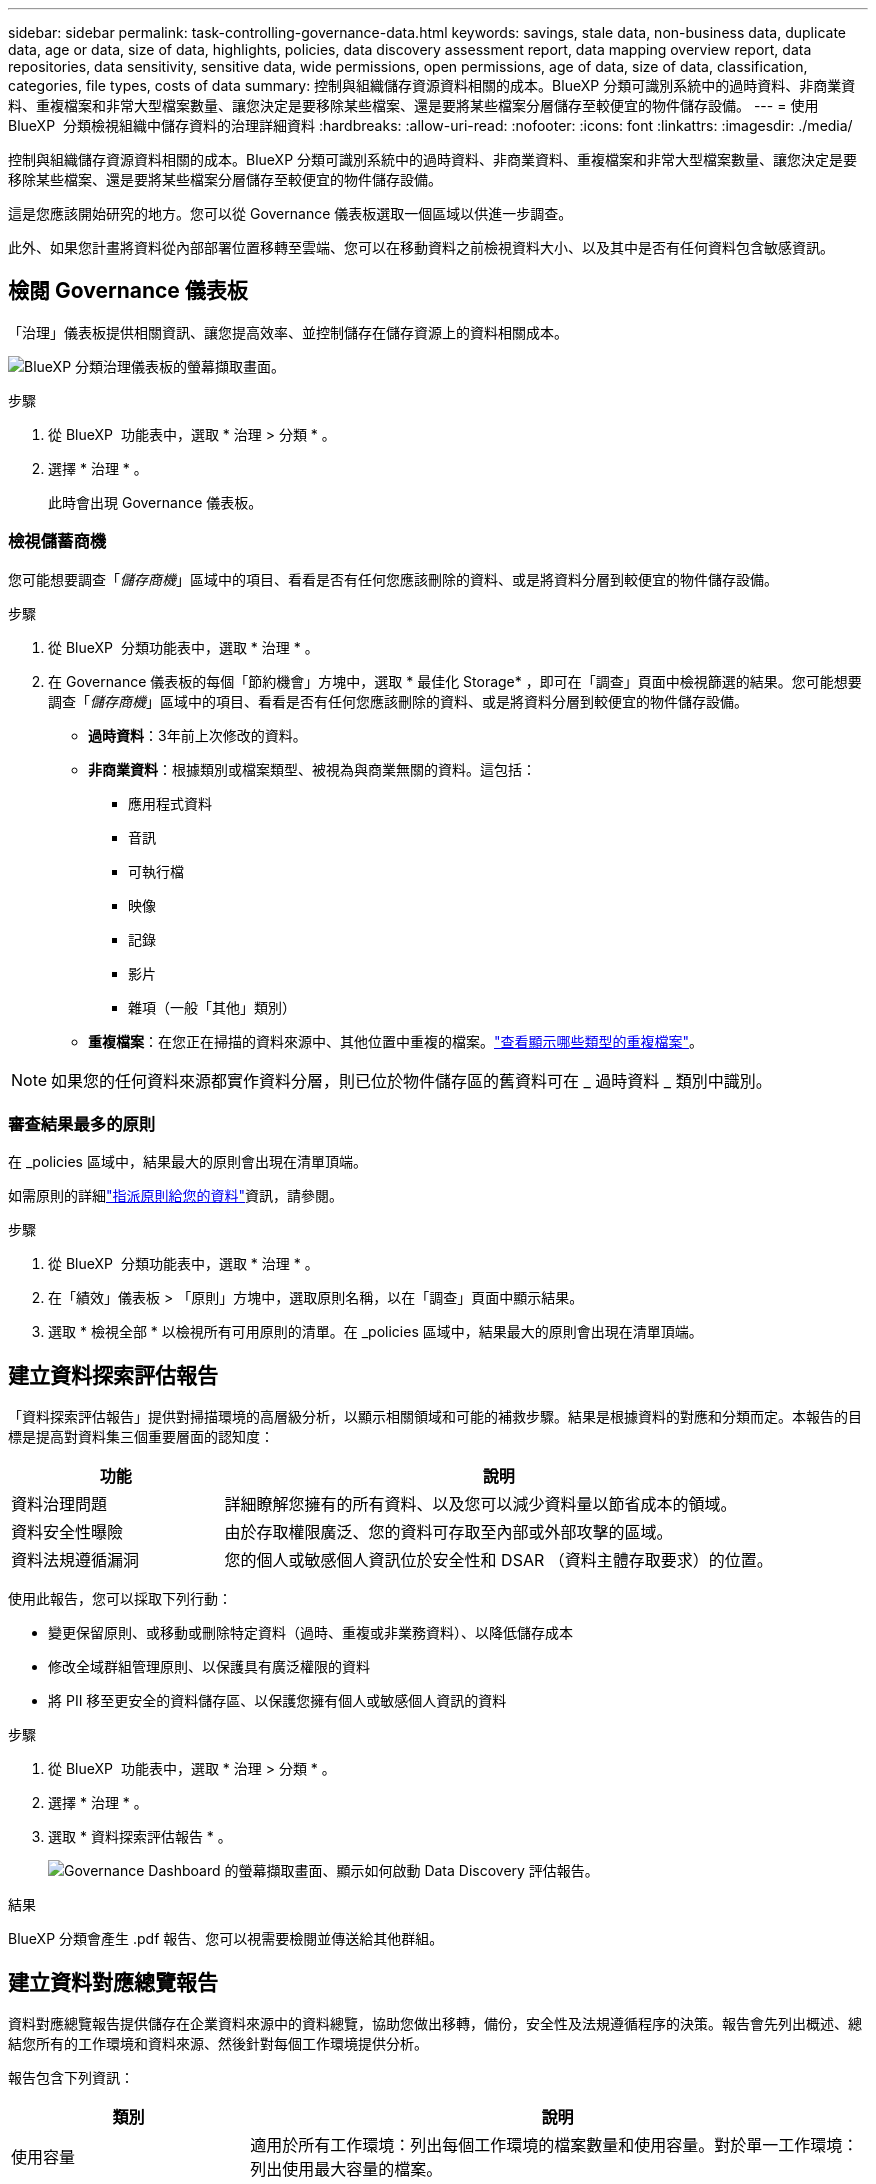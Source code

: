 ---
sidebar: sidebar 
permalink: task-controlling-governance-data.html 
keywords: savings, stale data, non-business data, duplicate data, age or data, size of data, highlights, policies, data discovery assessment report, data mapping overview report, data repositories, data sensitivity, sensitive data, wide permissions, open permissions, age of data, size of data, classification, categories, file types, costs of data 
summary: 控制與組織儲存資源資料相關的成本。BlueXP 分類可識別系統中的過時資料、非商業資料、重複檔案和非常大型檔案數量、讓您決定是要移除某些檔案、還是要將某些檔案分層儲存至較便宜的物件儲存設備。 
---
= 使用 BlueXP  分類檢視組織中儲存資料的治理詳細資料
:hardbreaks:
:allow-uri-read: 
:nofooter: 
:icons: font
:linkattrs: 
:imagesdir: ./media/


[role="lead"]
控制與組織儲存資源資料相關的成本。BlueXP 分類可識別系統中的過時資料、非商業資料、重複檔案和非常大型檔案數量、讓您決定是要移除某些檔案、還是要將某些檔案分層儲存至較便宜的物件儲存設備。

這是您應該開始研究的地方。您可以從 Governance 儀表板選取一個區域以供進一步調查。

此外、如果您計畫將資料從內部部署位置移轉至雲端、您可以在移動資料之前檢視資料大小、以及其中是否有任何資料包含敏感資訊。



== 檢閱 Governance 儀表板

「治理」儀表板提供相關資訊、讓您提高效率、並控制儲存在儲存資源上的資料相關成本。

image:screenshot_compliance_governance_dashboard.png["BlueXP 分類治理儀表板的螢幕擷取畫面。"]

.步驟
. 從 BlueXP  功能表中，選取 * 治理 > 分類 * 。
. 選擇 * 治理 * 。
+
此時會出現 Governance 儀表板。





=== 檢視儲蓄商機

您可能想要調查「_儲存商機_」區域中的項目、看看是否有任何您應該刪除的資料、或是將資料分層到較便宜的物件儲存設備。

.步驟
. 從 BlueXP  分類功能表中，選取 * 治理 * 。
. 在 Governance 儀表板的每個「節約機會」方塊中，選取 * 最佳化 Storage* ，即可在「調查」頁面中檢視篩選的結果。您可能想要調查「_儲存商機_」區域中的項目、看看是否有任何您應該刪除的資料、或是將資料分層到較便宜的物件儲存設備。
+
** *過時資料*：3年前上次修改的資料。
** *非商業資料*：根據類別或檔案類型、被視為與商業無關的資料。這包括：
+
*** 應用程式資料
*** 音訊
*** 可執行檔
*** 映像
*** 記錄
*** 影片
*** 雜項（一般「其他」類別）


** *重複檔案*：在您正在掃描的資料來源中、其他位置中重複的檔案。link:task-investigate-data.html["查看顯示哪些類型的重複檔案"]。





NOTE: 如果您的任何資料來源都實作資料分層，則已位於物件儲存區的舊資料可在 _ 過時資料 _ 類別中識別。



=== 審查結果最多的原則

在 _policies 區域中，結果最大的原則會出現在清單頂端。

如需原則的詳細link:task-using-policies.html["指派原則給您的資料"]資訊，請參閱。

.步驟
. 從 BlueXP  分類功能表中，選取 * 治理 * 。
. 在「績效」儀表板 > 「原則」方塊中，選取原則名稱，以在「調查」頁面中顯示結果。
. 選取 * 檢視全部 * 以檢視所有可用原則的清單。在 _policies 區域中，結果最大的原則會出現在清單頂端。




== 建立資料探索評估報告

「資料探索評估報告」提供對掃描環境的高層級分析，以顯示相關領域和可能的補救步驟。結果是根據資料的對應和分類而定。本報告的目標是提高對資料集三個重要層面的認知度：

[cols="25,65"]
|===
| 功能 | 說明 


| 資料治理問題 | 詳細瞭解您擁有的所有資料、以及您可以減少資料量以節省成本的領域。 


| 資料安全性曝險 | 由於存取權限廣泛、您的資料可存取至內部或外部攻擊的區域。 


| 資料法規遵循漏洞 | 您的個人或敏感個人資訊位於安全性和 DSAR （資料主體存取要求）的位置。 
|===
使用此報告，您可以採取下列行動：

* 變更保留原則、或移動或刪除特定資料（過時、重複或非業務資料）、以降低儲存成本
* 修改全域群組管理原則、以保護具有廣泛權限的資料
* 將 PII 移至更安全的資料儲存區、以保護您擁有個人或敏感個人資訊的資料


.步驟
. 從 BlueXP  功能表中，選取 * 治理 > 分類 * 。
. 選擇 * 治理 * 。
. 選取 * 資料探索評估報告 * 。
+
image:screenshot-compliance-report-buttons.png["Governance Dashboard 的螢幕擷取畫面、顯示如何啟動 Data Discovery 評估報告。"]



.結果
BlueXP 分類會產生 .pdf 報告、您可以視需要檢閱並傳送給其他群組。



== 建立資料對應總覽報告

資料對應總覽報告提供儲存在企業資料來源中的資料總覽，協助您做出移轉，備份，安全性及法規遵循程序的決策。報告會先列出概述、總結您所有的工作環境和資料來源、然後針對每個工作環境提供分析。

報告包含下列資訊：

[cols="25,65"]
|===
| 類別 | 說明 


| 使用容量 | 適用於所有工作環境：列出每個工作環境的檔案數量和使用容量。對於單一工作環境：列出使用最大容量的檔案。 


| 資料存留期 | 提供三個圖表、說明檔案建立、上次修改或上次存取的時間。根據特定日期範圍列出檔案數量及其使用容量。 


| 資料大小 | 列出工作環境中特定大小範圍內的檔案數量。 


| 檔案類型 | 列出儲存在工作環境中的每種檔案類型的檔案總數和使用容量。 
|===
.步驟
. 從 BlueXP  功能表中，選取 * 治理 > 分類 * 。
. 選擇 * 治理 * 。
. 選取 * 完整資料對應總覽報告 * 。
+
image:screenshot-compliance-report-buttons.png["「管理儀表板」的快照、顯示如何啟動資料對應報告。"]

. 要自定義顯示在報告第一頁上的公司名稱，請從 BlueXP  分類頁的右上角選擇image:screenshot_gallery_options.gif["「更多」按鈕"]。然後選擇 * 變更公司名稱 * 。下次產生報告時，報告會包含新名稱。


.結果
BlueXP 分類會產生 .pdf 報告、您可以視需要檢閱並傳送給其他群組。

如果報告大於 1 MB 、 .pdf 檔案會保留在 BlueXP 分類執行個體上、您會看到關於確切位置的快顯訊息。當 BlueXP 分類安裝在內部部署的 Linux 機器上、或部署在雲端的 Linux 機器上時、您可以直接瀏覽至 .pdf 檔案。當 BlueXP 分類部署在雲端時、您需要 SSH 至 BlueXP 分類執行個體、才能下載 .pdf 檔案。



=== 檢閱依資料敏感度列出的最上層資料儲存庫

Data Mapping Overview （資料對應概述）報告的 _Top Data Repositories by Sensitivity Level_ （依敏感度層級區分的最上層資料儲存庫）區域列出了包含最敏感項目的前四個資料儲存庫（工作環境和資料來源）。每個工作環境的長條圖分為：

* 非敏感資料
* 個人資料
* 敏感的個人資料


.步驟
. 若要查看每個類別的項目總數，請將游標放在列的每個區段上。
. 若要篩選將出現在「調查」頁面的結果，請選取每個區域 IB 列，然後進一步調查。




=== 檢閱機密資料及廣泛權限

「資料對應概觀」報告的「 _ 敏感資料和整體權限 _ 」區域會顯示包含敏感資料且具有廣泛權限的檔案百分比。此圖表顯示下列權限類型：

* 從最嚴格的權限到最嚴格的水平 axix 限制。
* 從最不敏感的資料到垂直軸上最敏感的資料。


.步驟
. 若要查看每個類別中的檔案總數，請將游標放在每個方塊上。
. 若要篩選將出現在「調查」頁面的結果，請選取一個方塊，然後進一步調查。




=== 檢閱依開啟權限類型列出的資料

「資料對應概觀」報告的「 _ 開放權限 _ 」區域會顯示所有掃描檔案的每種權限類型百分比。此圖表顯示下列權限類型：

* 無開放權限
* 開放給組織使用
* 開放給大眾使用
* 不明存取


.步驟
. 若要查看每個類別中的檔案總數，請將游標放在每個方塊上。
. 若要篩選將出現在「調查」頁面的結果，請選取一個方塊，然後進一步調查。




=== 檢閱資料的年齡和大小

您可能想要調查「資料對應概述」報告 _ 年齡 _ 和 _ 大小 _ 圖表中的項目，以查看是否有任何您應該刪除的資料，或是將資料分層儲存至較便宜的物件儲存設備。

.步驟
. 在資料存留期圖表中，若要查看資料存留期的詳細資料，請將游標放在圖表中的某個點上。
. 若要依年齡或大小範圍篩選，請選取該年齡或大小。
+
** *資料圖表的存留期*：根據資料建立時間、上次存取時間或上次修改時間來分類資料。
** *資料圖表大小*：根據大小來分類資料。





NOTE: 如果您的任何資料來源都實作資料分層，則物件儲存區中已存在的舊資料可能會在 _ 資料存留期 _ 圖表中加以識別。



=== 檢閱資料中識別最多的資料分類

「資料對應總覽」報告的「 _Classification_ 」區域提供最常識別的清單link:task-controlling-private-data.html["類別"]，以及link:task-controlling-private-data.html["檔案類型"]掃描的資料。

類別可顯示您擁有的資訊類型、協助您瞭解資料的現況。例如、「恢復」或「員工合約」等類別可能包含敏感資料。調查結果時、您可能會發現員工合約儲存在不安全的位置。然後您就可以修正該問題。

如需詳細資訊、請參閱 link:task-controlling-private-data.html["依類別檢視檔案"] 。

.步驟
. 在BlueXP功能表中、按一下*管理>分類*。
. 按一下 * 治理 * 、然後按一下 * 資料探索評估報告 * 按鈕。


.結果
BlueXP 分類會產生 .pdf 報告、您可以視需要檢閱並傳送給其他群組。
